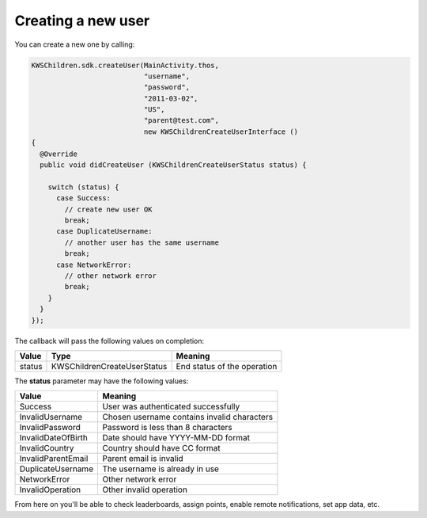 Creating a new user
===================

You can create a new one by calling:

.. code-block:: java

  KWSChildren.sdk.createUser(MainActivity.thos,
                             "username",
                             "password",
                             "2011-03-02",
                             "US",
                             "parent@test.com",
                             new KWSChildrenCreateUserInterface ()
  {
    @Override
    public void didCreateUser (KWSChildrenCreateUserStatus status) {

      switch (status) {
        case Success:
          // create new user OK
          break;
        case DuplicateUsername:
          // another user has the same username
          break;
        case NetworkError:
          // other network error
          break;
      }
    }
  });

The callback will pass the following values on completion:

======= =========================== ======
Value   Type                        Meaning
======= =========================== ======
status  KWSChildrenCreateUserStatus End status of the operation
======= =========================== ======

The **status** parameter may have the following values:

================== ======
Value              Meaning
================== ======
Success            User was authenticated successfully
InvalidUsername    Chosen username contains invalid characters
InvalidPassword    Password is less than 8 characters
InvalidDateOfBirth Date should have YYYY-MM-DD format
InvalidCountry     Country should have CC format
InvalidParentEmail Parent email is invalid
DuplicateUsername  The username is already in use
NetworkError       Other network error
InvalidOperation   Other invalid operation
================== ======

From here on you'll be able to check leaderboards, assign points, enable remote notifications, set app data, etc.
